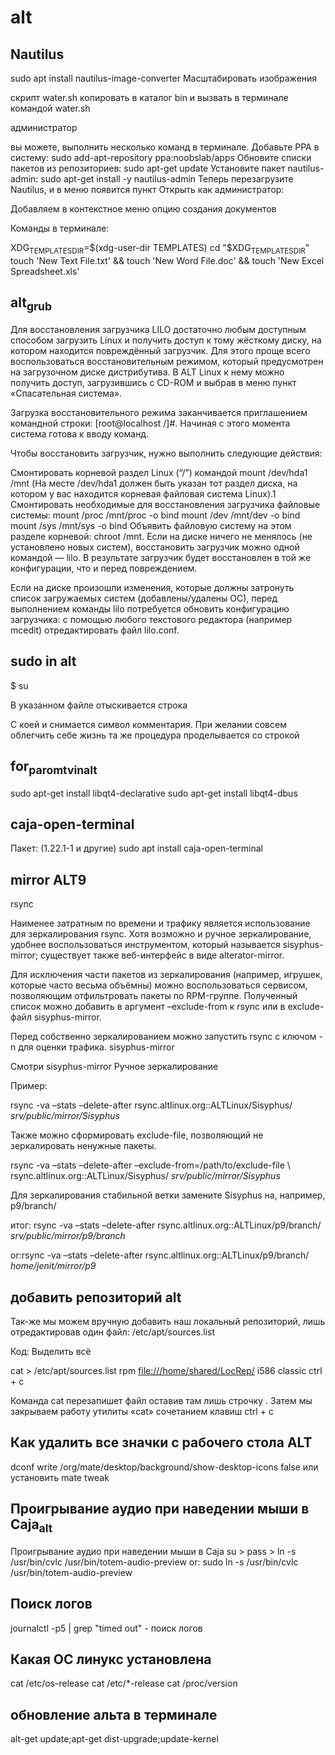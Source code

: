 #+STARTUP: content

* alt
** Nautilus
sudo apt install nautilus-image-converter
Масштабировать изображения

скрипт water.sh копировать в каталог bin
и вызвать в терминале командой water.sh

администратор

вы можете, выполнить несколько команд в  терминале. Добавьте PPA в систему:
 sudo add-apt-repository ppa:noobslab/apps
Обновите списки пакетов из репозиториев:
 sudo apt-get update
Установите пакет nautilus-admin:
 sudo apt-get install -y nautilus-admin
Теперь перезагрузите Nautilus, и в меню появится пункт Открыть как администратор:

Добавляем в контекстное меню опцию создания документов

Команды в терминале:

XDG_TEMPLATES_DIR=$(xdg-user-dir TEMPLATES)
cd "$XDG_TEMPLATES_DIR"
touch 'New Text File.txt' && touch 'New Word File.doc' && touch 'New Excel Spreadsheet.xls'

** alt_grub
Для восстановления загрузчика LILO достаточно любым доступным способом загрузить Linux и получить доступ к тому жёсткому диску, на котором находится повреждённый загрузчик. Для этого проще всего воспользоваться восстановительным режимом, который предусмотрен на загрузочном диске дистрибутива. В ALT Linux к нему можно получить доступ, загрузившись с CD-ROM и выбрав в меню пункт «Спасательная система».

Загрузка восстановительного режима заканчивается приглашением командной строки: [root@localhost /]#. Начиная с этого момента система готова к вводу команд.

Чтобы восстановить загрузчик, нужно выполнить следующие действия:

    Смонтировать корневой раздел Linux (“/”) командой mount /dev/hda1 /mnt (На месте /dev/hda1 должен быть указан тот раздел диска, на котором у вас находится корневая файловая система Linux).1
    Смонтировать необходимые для восстановления загрузчика файловые системы:
        mount /proc /mnt/proc -o bind
        mount /dev /mnt/dev -o bind
        mount /sys /mnt/sys -o bind
    Объявить файловую систему на этом разделе корневой:
        chroot /mnt.
    Если на диске ничего не менялось (не установлено новых систем), восстановить загрузчик можно одной командой — lilo. В результате загрузчик будет восстановлен в той же конфигурации, что и перед повреждением.

Если на диске произошли изменения, которые должны затронуть список загружаемых систем (добавлены/удалены ОС), перед выполнением команды lilo потребуется обновить конфигурацию загрузчика: с помощью любого текстового редактора (например mcedit) отредактировать файл lilo.conf.
** sudo in alt
$ su
# nano /etc/sudoers
В указанном файле отыскивается строка
# WHEEL_USERS ALL=(ALL) ALL
С коей и снимается символ комментария. При желании совсем облегчить себе жизнь та же процедура проделывается со строкой
# WHEEL_USERS ALL=(ALL) ALL NOPASSWD: ALL
** for_paromtv_in_alt 
sudo apt-get install libqt4-declarative
sudo apt-get install libqt4-dbus
** caja-open-terminal
Пакет:  (1.22.1-1 и другие)
sudo apt install caja-open-terminal 
** mirror ALT9
rsync

Наименее затратным по времени и трафику является использование для зеркалирования rsync. Хотя возможно и ручное зеркалирование, удобнее воспользоваться инструментом, который называется sisyphus-mirror; существует также веб-интерфейс в виде alterator-mirror.

Для исключения части пакетов из зеркалирования (например, игрушек, которые часто весьма объёмны) можно воспользоваться сервисом, позволяющим отфильтровать пакеты по RPM-группе. Полученный список можно добавить в аргумент --exclude-from к rsync или в exclude-файл sisyphus-mirror.

Перед собственно зеркалированием можно запустить rsync с ключом -n для оценки трафика.
sisyphus-mirror

Смотри sisyphus-mirror
Ручное зеркалирование

Пример:

rsync -va --stats --delete-after rsync.altlinux.org::ALTLinux/Sisyphus/ /srv/public/mirror/Sisyphus/

Также можно сформировать exclude-file, позволяющий не зеркалировать ненужные пакеты.

rsync -va --stats --delete-after --exclude-from=/path/to/exclude-file \
  rsync.altlinux.org::ALTLinux/Sisyphus/ /srv/public/mirror/Sisyphus/

Для зеркалирования стабильной ветки замените Sisyphus на, например, p9/branch/

итог: rsync -va --stats --delete-after rsync.altlinux.org::ALTLinux/p9/branch/ /srv/public/mirror/p9/branch/

or:rsync -va --stats --delete-after rsync.altlinux.org::ALTLinux/p9/branch/ /home/jenit/mirror/p9/
** добавить репозиторий alt
Так-же мы можем вручную добавить наш локальный репозиторий, лишь отредактировав один файл: /etc/apt/sources.list

Код: Выделить всё

cat > /etc/apt/sources.list
rpm file:///home/shared/LocRep/ i586 classic
ctrl + c

 Команда cat перезапишет файл оставив там лишь строчку . Затем мы закрываем работу утилиты «cat» сочетанием клавиш ctrl + c
** Как удалить все значки с рабочего стола ALT
dconf write /org/mate/desktop/background/show-desktop-icons false
или установить mate tweak
** Проигрывание аудио при наведении мыши в Caja_alt
 Проигрывание аудио при наведении мыши в Caja
su >
pass >
ln -s /usr/bin/cvlc /usr/bin/totem-audio-preview
or:
sudo ln -s /usr/bin/cvlc /usr/bin/totem-audio-preview
** Поиск логов
 journalctl -p5 | grep "timed out" - поиск логов 
** Какая ОС линукс установлена
cat /etc/os-release
cat /etc/*-release
cat /proc/version

** обновление альта в терминале

alt-get update;apt-get dist-upgrade;update-kernel
